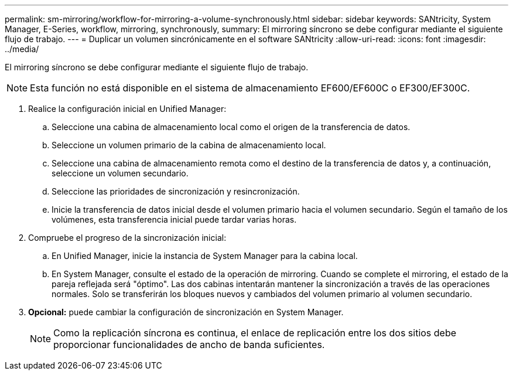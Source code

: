 ---
permalink: sm-mirroring/workflow-for-mirroring-a-volume-synchronously.html 
sidebar: sidebar 
keywords: SANtricity, System Manager, E-Series, workflow, mirroring, synchronously, 
summary: El mirroring síncrono se debe configurar mediante el siguiente flujo de trabajo. 
---
= Duplicar un volumen sincrónicamente en el software SANtricity
:allow-uri-read: 
:icons: font
:imagesdir: ../media/


[role="lead"]
El mirroring síncrono se debe configurar mediante el siguiente flujo de trabajo.

[NOTE]
====
Esta función no está disponible en el sistema de almacenamiento EF600/EF600C o EF300/EF300C.

====
. Realice la configuración inicial en Unified Manager:
+
.. Seleccione una cabina de almacenamiento local como el origen de la transferencia de datos.
.. Seleccione un volumen primario de la cabina de almacenamiento local.
.. Seleccione una cabina de almacenamiento remota como el destino de la transferencia de datos y, a continuación, seleccione un volumen secundario.
.. Seleccione las prioridades de sincronización y resincronización.
.. Inicie la transferencia de datos inicial desde el volumen primario hacia el volumen secundario. Según el tamaño de los volúmenes, esta transferencia inicial puede tardar varias horas.


. Compruebe el progreso de la sincronización inicial:
+
.. En Unified Manager, inicie la instancia de System Manager para la cabina local.
.. En System Manager, consulte el estado de la operación de mirroring. Cuando se complete el mirroring, el estado de la pareja reflejada será "óptimo". Las dos cabinas intentarán mantener la sincronización a través de las operaciones normales. Solo se transferirán los bloques nuevos y cambiados del volumen primario al volumen secundario.


. *Opcional:* puede cambiar la configuración de sincronización en System Manager.
+
[NOTE]
====
Como la replicación síncrona es continua, el enlace de replicación entre los dos sitios debe proporcionar funcionalidades de ancho de banda suficientes.

====

